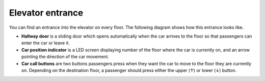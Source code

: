 Elevator entrance
-----------------

You can find an entrance into the elevator on every floor. The following diagram shows how this entrance looks like.

.. image:: pics/entrance.jpg
   :alt: DenvEL-4500's entrance
   :align: center

* **Hallway door** is a sliding door which opens automatically when the car arrives to the floor so that passengers can enter the car or leave it.
* **Car position indicator** is a LED screen displaying number of the floor where the car is currently on, and an arrow pointing the direction of the car movement.
* **Car call buttons** are two buttons passengers press when they want the car to move to the floor they are currently on. Depending on the destination floor, a passenger should press either the upper (↑) or lower (↓) button.

